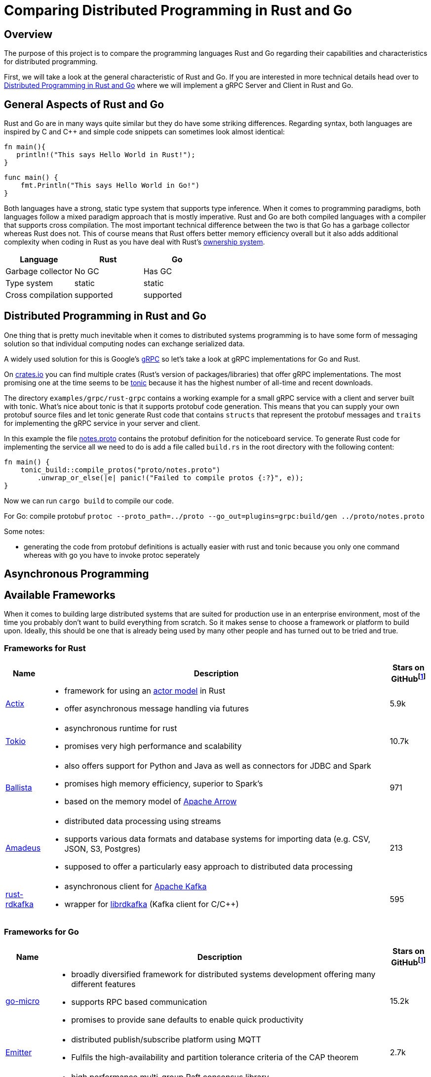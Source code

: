 = Comparing Distributed Programming in Rust and Go

== Overview

The purpose of this project is to compare the programming languages Rust and Go regarding their capabilities and characteristics for distributed programming.

First, we will take a look at the general characteristic of Rust and Go. 
If you are interested in more technical details head over to <<Distributed Programming in Rust and Go>> where we will implement a gRPC Server and Client in Rust and Go.

== General Aspects of Rust and Go

Rust and Go are in many ways quite similar but they do have some striking differences.
Regarding syntax, both languages are inspired by C and C++ and simple code snippets can sometimes look almost identical:

[source,rust]
----
fn main(){
   println!("This says Hello World in Rust!");
}
----

[source,go]
----
func main() { 
    fmt.Println("This says Hello World in Go!") 
} 
----

Both languages have a strong, static type system that supports type inference.
When it comes to programming paradigms, both languages follow a mixed paradigm approach that is mostly imperative.
Rust and Go are both compiled languages with a compiler that supports cross compilation.
The most important technical difference between the two is that Go has a garbage collector whereas Rust does not.
This of course means that Rust offers better memory efficiency overall but it also adds additional complexity when coding in Rust as you have deal with Rust's https://doc.rust-lang.org/book/ch04-01-what-is-ownership.html[ownership system].

|===
|Language |Rust |Go 

| Garbage collector
| No GC
| Has GC

| Type system
| static
| static

| Cross compilation
| supported
| supported

|===

== Distributed Programming in Rust and Go 

One thing that is pretty much inevitable when it comes to distributed systems programming is to have some form of messaging solution so that individual computing nodes can exchange serialized data.

A widely used solution for this is Google's https://grpc.io/[gRPC] so let's take a look at gRPC implementations for Go and Rust.

On https://www.crates.io[crates.io] you can find multiple crates (Rust's version of packages/libraries) that offer gRPC implementations. The most promising one at the time seems to be https://crates.io/crates/tonic[tonic] because it has the highest number of all-time and recent downloads.

The directory `examples/grpc/rust-grpc` contains a working example for a small gRPC service with a client and server built with tonic. What's nice about tonic is that it supports protobuf code generation. This means that you can supply your own protobuf source files and let tonic generate Rust code that contains `structs` that represent the protobuf messages and `traits` for implementing the gRPC service in your server and client.

In this example the file link:examples/grpc/rust-grpc/notes.proto[notes.proto] contains the protobuf definition for the noticeboard service.
To generate Rust code for implementing the service all we need to do is add a file called `build.rs` in the root directory with the following content:
[source,rust]
----
fn main() {
    tonic_build::compile_protos("proto/notes.proto")
        .unwrap_or_else(|e| panic!("Failed to compile protos {:?}", e));
}
----
Now we can run `cargo build` to compile our code.

For Go:
compile protobuf `protoc --proto_path=../proto --go_out=plugins=grpc:build/gen ../proto/notes.proto`

Some notes:

- generating the code from protobuf definitions is actually easier with rust and tonic because you only one command whereas with go you have to invoke protoc seperately

== Asynchronous Programming

== Available Frameworks  

When it comes to building large distributed systems that are suited for production use in an enterprise environment, most of the time you probably don't want to build everything from scratch. So it makes sense to choose a framework or platform to build upon. Ideally, this should be one that is already being used by many other people and has turned out to be tried and true.

=== Frameworks for Rust

[cols="1,9a,1"]
|===
|Name |Description |Stars on GitHubfootnoteref:[1,as of 2021-01-09]

|https://github.com/actix/actix[Actix]
|
- framework for using an https://en.wikipedia.org/wiki/Actor_model[actor model] in Rust
- offer asynchronous message handling via futures
|5.9k

|https://github.com/tokio-rs/tokio[Tokio]
|
- asynchronous runtime for rust
- promises very high performance and scalability
|10.7k

|https://github.com/ballista-compute/ballista[Ballista]
|
- also offers support for Python and Java as well as connectors for JDBC and Spark
- promises high memory efficiency, superior to Spark's
- based on the memory model of https://arrow.apache.org/[Apache Arrow]
|971

|https://github.com/constellation-rs/amadeus[Amadeus]
|
- distributed data processing using streams
- supports various data formats and database systems for importing data (e.g. CSV, JSON, S3, Postgres)
- supposed to offer a particularly easy approach to distributed data processing
|213

|https://github.com/fede1024/rust-rdkafka[rust-rdkafka]
|
- asynchronous client for https://kafka.apache.org/[Apache Kafka]
- wrapper for https://github.com/edenhill/librdkafka[librdkafka] (Kafka client for C/C++)
|595

|===

=== Frameworks for Go

[cols="1,9a,1"]
|===
|Name |Description |Stars on GitHubfootnoteref:[1,as of 2021-01-09]

|https://github.com/asim/go-micro[go-micro]
|
- broadly diversified framework for distributed systems development offering many different features
- supports RPC based communication
- promises to provide sane defaults to enable quick productivity
|15.2k

|https://github.com/emitter-io/emitter[Emitter]
|
- distributed publish/subscribe platform using MQTT
- Fulfils the high-availability and partition tolerance criteria of the CAP theorem
|2.7k

|https://github.com/lni/dragonboat[Dragonboat]
| 
- high performance multi-group Raft consensus library
- claims to be easy to use and handle all technical difficulties of the Raft protocol
|3.4k

|https://github.com/chrislusf/glow[glow]
|
- library for scalable parallel and distributed data processing
- functional aproach using map reduce
|2.9k

|https://github.com/chrislusf/gleam[gleam]
|
- high performance and efficient distributed execution system
- also using map reduce funcionality
|2.7k

|===

== Additional Thoughts

One central aspect of Rust's philosophy is its focus on performance.
Although better low-level performance is in general a good thing, this particular advantage of Rust might not be as useful when it comes to building distributed systems. Since the performance of a distributed system as a whole tends to be constrained more by network latency than by the execution time of individual tasks.

On the other hand, the fact that Rust offers very good memory efficiency means that it could be suited very well for distributed systems that keep a lot of data in memory at a time. For example, the authors of the Ballista framework claim that:

__"The combination of Rust and Arrow provides excellent memory efficiency and memory usage can be 5x - 10x lower than Apache Spark in some cases"__footnote:[https://github.com/ballista-compute/ballista#how-does-this-compare-to-apache-spark]

== Summary

